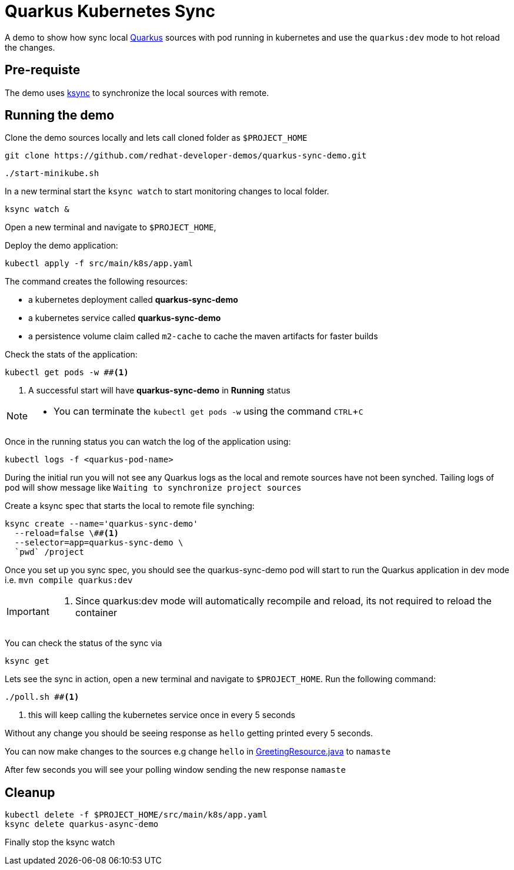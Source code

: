 = Quarkus Kubernetes Sync
:experimental:
:github-repo-uri: https://github.com/redhat-developer-demos/quarkus-sync-demo

A demo to show how sync local https://quarkus.io[Quarkus] sources with pod running in kubernetes and use the `quarkus:dev` mode to hot reload the changes.

== Pre-requiste

The demo uses https://github.com/vapor-ware/ksync[ksync] to synchronize the local sources with remote.

== Running the demo

Clone the demo sources locally and lets call cloned folder as `$PROJECT_HOME`

[source,bash]
----
git clone https://github.com/redhat-developer-demos/quarkus-sync-demo.git
----

[source,bash]
----
./start-minikube.sh
----

In a new terminal start the `ksync watch` to start monitoring changes to local folder.

[source,bash]
----
ksync watch &
----

Open a new terminal and navigate to `$PROJECT_HOME`, 

Deploy the demo application:

[source,bash]
----
kubectl apply -f src/main/k8s/app.yaml
----

The command creates the following resources:

- a kubernetes deployment called **quarkus-sync-demo**
- a kubernetes service called **quarkus-sync-demo**
- a persistence volume claim called `m2-cache` to cache the maven artifacts for faster builds

Check the stats of the application:

[source,bash]
----
kubectl get pods -w ##<1>
----

<1> A successful start will have **quarkus-sync-demo** in **Running** status

[NOTE]
====
* You can terminate the `kubectl get pods -w` using the command kbd:[CTRL+C]
====

Once in the running status you can watch the log of the application using:

[source,bash]
----
kubectl logs -f <quarkus-pod-name>
----

During the initial run you will not see any Quarkus logs as the local and remote sources have not been synched. Tailing logs of pod will show message like `Waiting to synchronize project sources`

Create a ksync spec that starts the local to remote file synching:

[source,bash]
----
ksync create --name='quarkus-sync-demo' 
  --reload=false \##<1>
  --selector=app=quarkus-sync-demo \
  `pwd` /project
----

Once you set up you sync spec, you should see the quarkus-sync-demo pod will start to run the Quarkus application in dev mode i.e. `mvn compile quarkus:dev` 

[IMPORTANT]
====
<1> Since quarkus:dev mode will automatically recompile and reload, its not required to reload the container
====

You can check the status of the sync via 

[source,bash]
----
ksync get
----

Lets see the sync in action, open a new terminal and navigate to `$PROJECT_HOME`. Run the following command:

[source,bash]
----
./poll.sh ##<1>
----
<1> this will keep calling the kubernetes service once in every 5 seconds 

Without any change you should be seeing response as `hello` getting printed every 5 seconds.

You can now make changes to the sources e.g change `hello` in link:{github-repo-uri}/blob/master/src/main/java/com/redhat/developers/GreetingResource.java#L14[GreetingResource.java] to `namaste`

After few seconds you will see your polling window sending the new response `namaste`

== Cleanup

[source,bash]
----
kubectl delete -f $PROJECT_HOME/src/main/k8s/app.yaml
ksync delete quarkus-async-demo
----

Finally stop the ksync watch 



